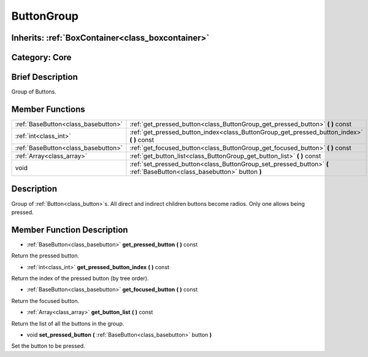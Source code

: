 .. _class_ButtonGroup:

ButtonGroup
===========

Inherits: :ref:`BoxContainer<class_boxcontainer>`
-------------------------------------------------

Category: Core
--------------

Brief Description
-----------------

Group of Buttons.

Member Functions
----------------

+--------------------------------------+--------------------------------------------------------------------------------------------------------------------------+
| :ref:`BaseButton<class_basebutton>`  | :ref:`get_pressed_button<class_ButtonGroup_get_pressed_button>`  **(** **)** const                                       |
+--------------------------------------+--------------------------------------------------------------------------------------------------------------------------+
| :ref:`int<class_int>`                | :ref:`get_pressed_button_index<class_ButtonGroup_get_pressed_button_index>`  **(** **)** const                           |
+--------------------------------------+--------------------------------------------------------------------------------------------------------------------------+
| :ref:`BaseButton<class_basebutton>`  | :ref:`get_focused_button<class_ButtonGroup_get_focused_button>`  **(** **)** const                                       |
+--------------------------------------+--------------------------------------------------------------------------------------------------------------------------+
| :ref:`Array<class_array>`            | :ref:`get_button_list<class_ButtonGroup_get_button_list>`  **(** **)** const                                             |
+--------------------------------------+--------------------------------------------------------------------------------------------------------------------------+
| void                                 | :ref:`set_pressed_button<class_ButtonGroup_set_pressed_button>`  **(** :ref:`BaseButton<class_basebutton>` button  **)** |
+--------------------------------------+--------------------------------------------------------------------------------------------------------------------------+

Description
-----------

Group of :ref:`Button<class_button>`s. All direct and indirect children buttons become radios. Only one allows being pressed.

Member Function Description
---------------------------

.. _class_ButtonGroup_get_pressed_button:

- :ref:`BaseButton<class_basebutton>`  **get_pressed_button**  **(** **)** const

Return the pressed button.

.. _class_ButtonGroup_get_pressed_button_index:

- :ref:`int<class_int>`  **get_pressed_button_index**  **(** **)** const

Return the index of the pressed button (by tree order).

.. _class_ButtonGroup_get_focused_button:

- :ref:`BaseButton<class_basebutton>`  **get_focused_button**  **(** **)** const

Return the focused button.

.. _class_ButtonGroup_get_button_list:

- :ref:`Array<class_array>`  **get_button_list**  **(** **)** const

Return the list of all the buttons in the group.

.. _class_ButtonGroup_set_pressed_button:

- void  **set_pressed_button**  **(** :ref:`BaseButton<class_basebutton>` button  **)**

Set the button to be pressed.


